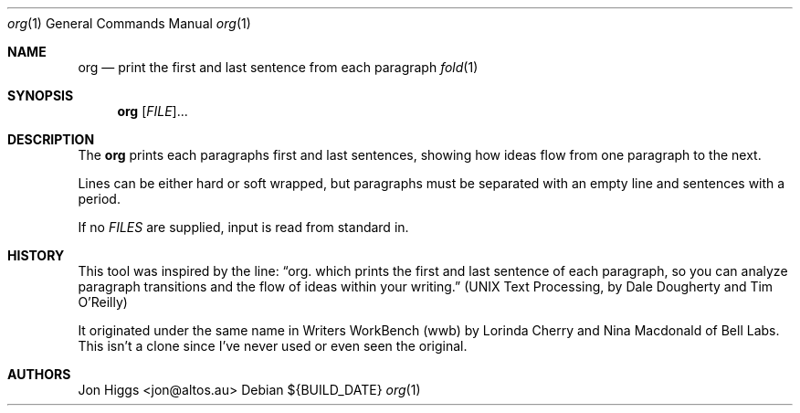 .Dd ${BUILD_DATE}
.Dt org 1
.Os
.Sh NAME
.Nm org
.Nd print the first and last sentence from each paragraph
.Xr fold 1
.Sh SYNOPSIS
.Nm org
[\fI\,FILE\/\fR]...
.Sh DESCRIPTION
The
.Nm org
prints each paragraphs first and last sentences, showing how ideas flow from one paragraph to the next.
.Pp
Lines can be either hard or soft wrapped, but paragraphs must be separated with an empty line and sentences with a period.
.Pp
If no \fI\,FILES\/\fR are supplied, input is read from standard in.
.Sh HISTORY
This tool was inspired by the line:
.Dq org. which prints the first and last sentence of each paragraph, so you can analyze paragraph transitions and the flow of ideas within your writing.
.Pq "UNIX Text Processing, by Dale Dougherty and Tim O'Reilly"
.Pp
It originated under the same name in Writers WorkBench (wwb) by Lorinda Cherry and Nina Macdonald of Bell Labs. This isn't a clone since I've never used or even seen the original.
.Sh AUTHORS
.An "Jon Higgs" Aq "jon@altos.au"
